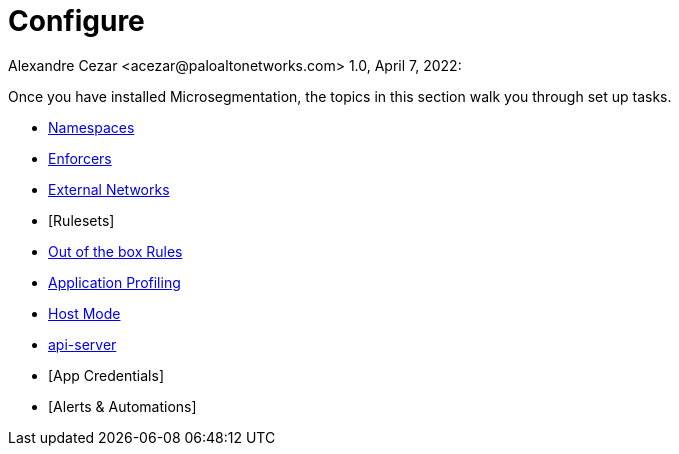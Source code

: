 = Configure
Alexandre Cezar <acezar@paloaltonetworks.com> 1.0, April 7, 2022:

Once you have installed Microsegmentation, the topics in this section walk you through set up tasks.

* https://github.com/alexandre-cezar/cns-docs/blob/main/Namespaces.adoc[Namespaces]
* https://github.com/alexandre-cezar/cns-docs/blob/main/Enforcers.adoc[Enforcers]
* https://github.com/alexandre-cezar/cns-docs/blob/main/External%20Networks.adoc[External Networks]
* [Rulesets]
* https://github.com/alexandre-cezar/cns-docs/blob/main/Host-Mode.adoc[Out of the box Rules]
* https://github.com/alexandre-cezar/cns-docs/blob/main/Application%20Profiling.adoc[Application Profiling]
* https://github.com/alexandre-cezar/cns-docs/blob/main/Host-Mode.adoc[Host Mode]
* https://github.com/alexandre-cezar/cns-docs/blob/main/api-server.adoc[api-server]
* [App Credentials]
* [Alerts & Automations]
